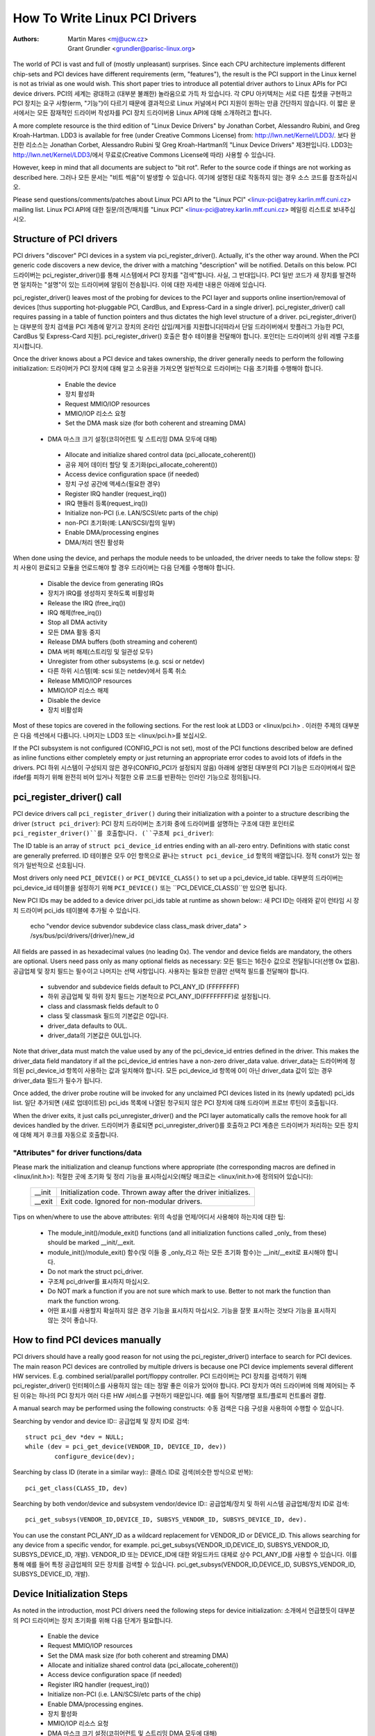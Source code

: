 .. SPDX-License-Identifier: GPL-2.0

==============================
How To Write Linux PCI Drivers
==============================

:Authors: - Martin Mares <mj@ucw.cz>
          - Grant Grundler <grundler@parisc-linux.org>

The world of PCI is vast and full of (mostly unpleasant) surprises.  Since each CPU architecture implements different chip-sets and PCI devices have different requirements (erm, "features"), the result is the PCI support in the Linux kernel is not as trivial as one would wish. This short paper tries to introduce all potential driver authors to Linux APIs for PCI device drivers.
PCI의 세계는 광대하고 (대부분 불쾌한) 놀라움으로 가득 차 있습니다. 각 CPU 아키텍처는 서로 다른 칩셋을 구현하고 PCI 장치는 요구 사항(erm, "기능")이 다르기 때문에 결과적으로 Linux 커널에서 PCI 지원이 원하는 만큼 간단하지 않습니다. 이 짧은 문서에서는 모든 잠재적인 드라이버 작성자를 PCI 장치 드라이버용 Linux API에 대해 소개하려고 합니다.

A more complete resource is the third edition of "Linux Device Drivers" by Jonathan Corbet, Alessandro Rubini, and Greg Kroah-Hartman.  LDD3 is available for free (under Creative Commons License) from: http://lwn.net/Kernel/LDD3/.
보다 완전한 리소스는 Jonathan Corbet, Alessandro Rubini 및 Greg Kroah-Hartman의 "Linux Device Drivers" 제3판입니다. LDD3는 http://lwn.net/Kernel/LDD3/에서 무료로(Creative Commons License에 따라) 사용할 수 있습니다.

However, keep in mind that all documents are subject to "bit rot".  Refer to the source code if things are not working as described here.
그러나 모든 문서는 "비트 썩음"이 발생할 수 있습니다. 여기에 설명된 대로 작동하지 않는 경우 소스 코드를 참조하십시오.

Please send questions/comments/patches about Linux PCI API to the "Linux PCI" <linux-pci@atrey.karlin.mff.cuni.cz> mailing list.
Linux PCI API에 대한 질문/의견/패치를 "Linux PCI" <linux-pci@atrey.karlin.mff.cuni.cz> 메일링 리스트로 보내주십시오.

Structure of PCI drivers
========================
PCI drivers "discover" PCI devices in a system via pci_register_driver().  Actually, it's the other way around. When the PCI generic code discovers a new device, the driver with a matching "description" will be notified.  Details on this below.
PCI 드라이버는 pci_register_driver()를 통해 시스템에서 PCI 장치를 "검색"합니다. 사실, 그 반대입니다. PCI 일반 코드가 새 장치를 발견하면 일치하는 "설명"이 있는 드라이버에 알림이 전송됩니다. 이에 대한 자세한 내용은 아래에 있습니다.

pci_register_driver() leaves most of the probing for devices to the PCI layer and supports online insertion/removal of devices [thus supporting hot-pluggable PCI, CardBus, and Express-Card in a single driver].  pci_register_driver() call requires passing in a table of function
pointers and thus dictates the high level structure of a driver.
pci_register_driver()는 대부분의 장치 검색을 PCI 계층에 맡기고 장치의 온라인 삽입/제거를 지원합니다[따라서 단일 드라이버에서 핫플러그 가능한 PCI, CardBus 및 Express-Card 지원]. pci_register_driver() 호출은 함수 테이블을 전달해야 합니다.
포인터는 드라이버의 상위 레벨 구조를 지시합니다.

Once the driver knows about a PCI device and takes ownership, the driver generally needs to perform the following initialization:
드라이버가 PCI 장치에 대해 알고 소유권을 가져오면 일반적으로 드라이버는 다음 초기화를 수행해야 합니다.

  - Enable the device
  - 장치 활성화
  - Request MMIO/IOP resources
  - MMIO/IOP 리소스 요청
  - Set the DMA mask size (for both coherent and streaming DMA)
 - DMA 마스크 크기 설정(코히어런트 및 스트리밍 DMA 모두에 대해)
  - Allocate and initialize shared control data (pci_allocate_coherent())
  - 공유 제어 데이터 할당 및 초기화(pci_allocate_coherent())
  - Access device configuration space (if needed)
  - 장치 구성 공간에 액세스(필요한 경우)
  - Register IRQ handler (request_irq())
  - IRQ 핸들러 등록(request_irq())
  - Initialize non-PCI (i.e. LAN/SCSI/etc parts of the chip)
  - non-PCI 초기화(예: LAN/SCSI/칩의 일부)
  - Enable DMA/processing engines
  - DMA/처리 엔진 활성화

When done using the device, and perhaps the module needs to be unloaded, the driver needs to take the follow steps:
장치 사용이 완료되고 모듈을 언로드해야 할 경우 드라이버는 다음 단계를 수행해야 합니다.

  - Disable the device from generating IRQs
  - 장치가 IRQ를 생성하지 못하도록 비활성화
  - Release the IRQ (free_irq())
  - IRQ 해제(free_irq())
  - Stop all DMA activity
  - 모든 DMA 활동 중지
  - Release DMA buffers (both streaming and coherent)
  - DMA 버퍼 해제(스트리밍 및 일관성 모두)
  - Unregister from other subsystems (e.g. scsi or netdev)
  - 다른 하위 시스템(예: scsi 또는 netdev)에서 등록 취소
  - Release MMIO/IOP resources
  - MMIO/IOP 리소스 해제
  - Disable the device
  - 장치 비활성화

Most of these topics are covered in the following sections.  For the rest look at LDD3 or <linux/pci.h> .
이러한 주제의 대부분은 다음 섹션에서 다룹니다. 나머지는 LDD3 또는 <linux/pci.h>를 보십시오.

If the PCI subsystem is not configured (CONFIG_PCI is not set), most of the PCI functions described below are defined as inline functions either completely empty or just returning an appropriate error codes to avoid lots of ifdefs in the drivers.
PCI 하위 시스템이 구성되지 않은 경우(CONFIG_PCI가 설정되지 않음) 아래에 설명된 대부분의 PCI 기능은 드라이버에서 많은 ifdef를 피하기 위해 완전히 비어 있거나 적절한 오류 코드를 반환하는 인라인 기능으로 정의됩니다.

pci_register_driver() call
==========================

PCI device drivers call ``pci_register_driver()`` during their initialization with a pointer to a structure describing the driver
(``struct pci_driver``):
PCI 장치 드라이버는 초기화 중에 드라이버를 설명하는 구조에 대한 포인터로 ``pci_register_driver()``를 호출합니다.
(``구조체 pci_driver``):

.. kernel-doc:: include/linux/pci.h
   :functions: pci_driver

The ID table is an array of ``struct pci_device_id`` entries ending with an all-zero entry.  Definitions with static const are generally preferred.
ID 테이블은 모두 0인 항목으로 끝나는 ``struct pci_device_id`` 항목의 배열입니다. 정적 const가 있는 정의가 일반적으로 선호됩니다.

.. kernel-doc:: include/linux/mod_devicetable.h
   :functions: pci_device_id

Most drivers only need ``PCI_DEVICE()`` or ``PCI_DEVICE_CLASS()`` to set up a pci_device_id table.
대부분의 드라이버는 pci_device_id 테이블을 설정하기 위해 ``PCI_DEVICE()`` 또는 ``PCI_DEVICE_CLASS()``만 있으면 됩니다.

New PCI IDs may be added to a device driver pci_ids table at runtime as shown below::
새 PCI ID는 아래와 같이 런타임 시 장치 드라이버 pci_ids 테이블에 추가될 수 있습니다.

  echo "vendor device subvendor subdevice class class_mask driver_data" > \
  /sys/bus/pci/drivers/{driver}/new_id

All fields are passed in as hexadecimal values (no leading 0x).  The vendor and device fields are mandatory, the others are optional. Users need pass only as many optional fields as necessary:
모든 필드는 16진수 값으로 전달됩니다(선행 0x 없음). 공급업체 및 장치 필드는 필수이고 나머지는 선택 사항입니다. 사용자는 필요한 만큼만 선택적 필드를 전달해야 합니다.

  - subvendor and subdevice fields default to PCI_ANY_ID (FFFFFFFF)
  - 하위 공급업체 및 하위 장치 필드는 기본적으로 PCI_ANY_ID(FFFFFFFF)로 설정됩니다.
  - class and classmask fields default to 0
  - class 및 classmask 필드의 기본값은 0입니다.
  - driver_data defaults to 0UL.
  - driver_data의 기본값은 0UL입니다.

Note that driver_data must match the value used by any of the pci_device_id entries defined in the driver. This makes the driver_data field mandatory if all the pci_device_id entries have a non-zero driver_data value.
driver_data는 드라이버에 정의된 pci_device_id 항목이 사용하는 값과 일치해야 합니다. 모든 pci_device_id 항목에 0이 아닌 driver_data 값이 있는 경우 driver_data 필드가 필수가 됩니다.

Once added, the driver probe routine will be invoked for any unclaimed PCI devices listed in its (newly updated) pci_ids list.
일단 추가되면 (새로 업데이트된) pci_ids 목록에 나열된 청구되지 않은 PCI 장치에 대해 드라이버 프로브 루틴이 호출됩니다.

When the driver exits, it just calls pci_unregister_driver() and the PCI layer automatically calls the remove hook for all devices handled by the driver.
드라이버가 종료되면 pci_unregister_driver()를 호출하고 PCI 계층은 드라이버가 처리하는 모든 장치에 대해 제거 후크를 자동으로 호출합니다.

"Attributes" for driver functions/data
--------------------------------------

Please mark the initialization and cleanup functions where appropriate (the corresponding macros are defined in <linux/init.h>):
적절한 곳에 초기화 및 정리 기능을 표시하십시오(해당 매크로는 <linux/init.h>에 정의되어 있습니다):

	======		=================================================
	__init		Initialization code. Thrown away after the driver
			initializes.
	__exit		Exit code. Ignored for non-modular drivers.
	======		=================================================

Tips on when/where to use the above attributes:
위의 속성을 언제/어디서 사용해야 하는지에 대한 팁:
	- The module_init()/module_exit() functions (and all initialization functions called _only_ from these) should be marked __init/__exit.
        - module_init()/module_exit() 함수(및 이들 중 _only_라고 하는 모든 초기화 함수)는 __init/__exit로 표시해야 합니다.
	- Do not mark the struct pci_driver.
        - 구조체 pci_driver를 표시하지 마십시오.
	- Do NOT mark a function if you are not sure which mark to use.  Better to not mark the function than mark the function wrong.
        - 어떤 표시를 사용할지 확실하지 않은 경우 기능을 표시하지 마십시오. 기능을 잘못 표시하는 것보다 기능을 표시하지 않는 것이 좋습니다.

How to find PCI devices manually
================================

PCI drivers should have a really good reason for not using the pci_register_driver() interface to search for PCI devices.  The main reason PCI devices are controlled by multiple drivers is because one PCI device implements several different HW services.  E.g. combined serial/parallel port/floppy controller.
PCI 드라이버는 PCI 장치를 검색하기 위해 pci_register_driver() 인터페이스를 사용하지 않는 데는 정말 좋은 이유가 있어야 합니다. PCI 장치가 여러 드라이버에 의해 제어되는 주된 이유는 하나의 PCI 장치가 여러 다른 HW 서비스를 구현하기 때문입니다. 예를 들어 직렬/병렬 포트/플로피 컨트롤러 결합.

A manual search may be performed using the following constructs:
수동 검색은 다음 구성을 사용하여 수행할 수 있습니다.

Searching by vendor and device ID::
공급업체 및 장치 ID로 검색::

	struct pci_dev *dev = NULL;
	while (dev = pci_get_device(VENDOR_ID, DEVICE_ID, dev))
		configure_device(dev);

Searching by class ID (iterate in a similar way)::
클래스 ID로 검색(비슷한 방식으로 반복)::

	pci_get_class(CLASS_ID, dev)

Searching by both vendor/device and subsystem vendor/device ID::
공급업체/장치 및 하위 시스템 공급업체/장치 ID로 검색::
	pci_get_subsys(VENDOR_ID,DEVICE_ID, SUBSYS_VENDOR_ID, SUBSYS_DEVICE_ID, dev).

You can use the constant PCI_ANY_ID as a wildcard replacement for VENDOR_ID or DEVICE_ID.  This allows searching for any device from a specific vendor, for example.
pci_get_subsys(VENDOR_ID,DEVICE_ID, SUBSYS_VENDOR_ID, SUBSYS_DEVICE_ID, 개발).
VENDOR_ID 또는 DEVICE_ID에 대한 와일드카드 대체로 상수 PCI_ANY_ID를 사용할 수 있습니다. 이를 통해 예를 들어 특정 공급업체의 모든 장치를 검색할 수 있습니다.
pci_get_subsys(VENDOR_ID,DEVICE_ID, SUBSYS_VENDOR_ID, SUBSYS_DEVICE_ID, 개발).


Device Initialization Steps
===========================

As noted in the introduction, most PCI drivers need the following steps for device initialization:
소개에서 언급했듯이 대부분의 PCI 드라이버는 장치 초기화를 위해 다음 단계가 필요합니다.

  - Enable the device
  - Request MMIO/IOP resources
  - Set the DMA mask size (for both coherent and streaming DMA)
  - Allocate and initialize shared control data (pci_allocate_coherent())
  - Access device configuration space (if needed)
  - Register IRQ handler (request_irq())
  - Initialize non-PCI (i.e. LAN/SCSI/etc parts of the chip)
  - Enable DMA/processing engines.
  - 장치 활성화
  - MMIO/IOP 리소스 요청
  - DMA 마스크 크기 설정(코히어런트 및 스트리밍 DMA 모두에 대해)
  - 공유 제어 데이터 할당 및 초기화(pci_allocate_coherent())
  - 장치 구성 공간에 액세스(필요한 경우)
  - IRQ 핸들러 등록(request_irq())
  - non-PCI 초기화(예: LAN/SCSI/칩의 일부)
  - DMA/처리 엔진을 활성화합니다.

The driver can access PCI config space registers at any time.  (Well, almost. When running BIST, config space can go away...but that will just result in a PCI Bus Master Abort and config reads will return garbage).
드라이버는 언제든지 PCI 구성 공간 레지스터에 액세스할 수 있습니다. (음, 거의. BIST를 실행할 때 구성 공간이 없어질 수 있습니다. 그러나 PCI 버스 마스터 중단이 발생하고 구성 읽기가 쓰레기를 반환합니다).

Enable the PCI device
---------------------
Before touching any device registers, the driver needs to enable the PCI device by calling pci_enable_device(). This will:
장치 레지스터를 건드리기 전에 드라이버는 pci_enable_device()를 호출하여 PCI 장치를 활성화해야 합니다. 이렇게 하면:

  - wake up the device if it was in suspended state,
  - allocate I/O and memory regions of the device (if BIOS did not),
  - allocate an IRQ (if BIOS did not).
  - 일시 중단 상태인 경우 장치를 깨우고,
  - 장치의 I/O 및 메모리 영역 할당(BIOS가 할당하지 않은 경우)
  - IRQ를 할당합니다(BIOS가 할당하지 않은 경우).

.. note::
   pci_enable_device() can fail! Check the return value.
.. 노트::
   pci_enable_device()가 실패할 수 있습니다! 반환 값을 확인하십시오.

.. warning::
   OS BUG: we don't check resource allocations before enabling those resources. The sequence would make more sense if we called pci_request_resources() before calling pci_enable_device().  Currently, the device drivers can't detect the bug when when two devices have been allocated the same range. This is not a common problem and unlikely to get fixed soon.
.. 경고::
   OS 버그: 해당 리소스를 활성화하기 전에 리소스 할당을 확인하지 않습니다. pci_enable_device()를 호출하기 전에 pci_request_resources()를 호출하면 시퀀스가 더 의미가 있습니다. 현재 장치 드라이버는 두 장치에 동일한 범위가 할당된 경우 버그를 감지할 수 없습니다. 이것은 일반적인 문제가 아니며 곧 해결될 가능성이 낮습니다.

   This has been discussed before but not changed as of 2.6.19:
   이것은 이전에 논의되었지만 2.6.19에서 변경되지 않았습니다.
   http://lkml.org/lkml/2006/3/2/194


pci_set_master() will enable DMA by setting the bus master bit in the PCI_COMMAND register. It also fixes the latency timer value if it's set to something bogus by the BIOS.  pci_clear_master() will disable DMA by clearing the bus master bit.
pci_set_master()는 PCI_COMMAND 레지스터에서 버스 마스터 비트를 설정하여 DMA를 활성화합니다. 또한 BIOS에서 가짜로 설정한 경우 대기 시간 타이머 값을 수정합니다. pci_clear_master()는 버스 마스터 비트를 지워서 DMA를 비활성화합니다.

If the PCI device can use the PCI Memory-Write-Invalidate transaction, call pci_set_mwi().  This enables the PCI_COMMAND bit for Mem-Wr-Inval
and also ensures that the cache line size register is set correctly.  Check the return value of pci_set_mwi() as not all architectures or chip-sets may support Memory-Write-Invalidate.  Alternatively, if Mem-Wr-Inval would be nice to have but is not required, call pci_try_set_mwi() to have the system do its best effort at enabling Mem-Wr-Inval.
PCI 장치가 PCI 메모리 쓰기 무효화 트랜잭션을 사용할 수 있으면 pci_set_mwi()를 호출하십시오. 이것은 Mem-Wr-Inval에 대한 PCI_COMMAND 비트를 활성화합니다.
또한 캐시 라인 크기 레지스터가 올바르게 설정되었는지 확인합니다. 모든 아키텍처 또는 칩셋이 Memory-Write-Invalidate를 지원하지 않을 수 있으므로 pci_set_mwi()의 반환 값을 확인하십시오. 또는 Mem-Wr-Inval이 있으면 좋지만 필요하지 않은 경우 시스템이 Mem-Wr-Inval을 활성화하기 위해 최선을 다하도록 pci_try_set_mwi()를 호출합니다.

Request MMIO/IOP resources
--------------------------
Memory (MMIO), and I/O port addresses should NOT be read directly from the PCI device config space. Use the values in the pci_dev structure as the PCI "bus address" might have been remapped to a "host physical" address by the arch/chip-set specific kernel support.
메모리(MMIO) 및 I/O 포트 주소는 PCI 장치 구성 공간에서 직접 읽어서는 안 됩니다. PCI "버스 주소"가 아치/칩셋 특정 커널 지원에 의해 "호스트 물리적" 주소로 다시 매핑되었을 수 있으므로 pci_dev 구조의 값을 사용하십시오.

See Documentation/io-mapping.txt for how to access device registers or device memory.
장치 레지스터 또는 장치 메모리에 액세스하는 방법은 Documentation/io-mapping.txt를 참조하십시오.

The device driver needs to call pci_request_region() to verify no other device is already using the same address resource.  Conversely, drivers should call pci_release_region() AFTER calling pci_disable_device().  The idea is to prevent two devices colliding on the same address range.
장치 드라이버는 pci_request_region()을 호출하여 다른 장치가 이미 동일한 주소 리소스를 사용하고 있지 않은지 확인해야 합니다. 반대로 드라이버는 pci_disable_device()를 호출한 후 pci_release_region()을 호출해야 합니다. 아이디어는 동일한 주소 범위에서 두 장치가 충돌하는 것을 방지하는 것입니다.

.. tip::
   See OS BUG comment above. Currently (2.6.19), The driver can only determine MMIO and IO Port resource availability _after_ calling pci_enable_device().
.. 팁::
   위의 OS BUG 주석을 참조하십시오. 현재(2.6.19), 드라이버는 pci_enable_device()를 호출한 후에 MMIO 및 IO 포트 리소스 가용성만 결정할 수 있습니다.

Generic flavors of pci_request_region() are request_mem_region() (for MMIO ranges) and request_region() (for IO Port ranges).  Use these for address resources that are not described by "normal" PCI BARs.
pci_request_region()의 일반적인 특징은 request_mem_region()(MMIO 범위의 경우) 및 request_region()(IO 포트 범위의 경우)입니다. "일반" PCI BAR에서 설명하지 않는 주소 리소스에 이를 사용합니다.

Also see pci_request_selected_regions() below.
아래의 pci_request_selected_regions()도 참조하십시오.

Set the DMA mask size
---------------------
.. note::
   If anything below doesn't make sense, please refer to Documentation/DMA-API.txt. This section is just a reminder that drivers need to indicate DMA capabilities of the device and is not an authoritative source for DMA interfaces.
.. 노트::
   아래 내용이 이해가 되지 않는 경우 Documentation/DMA-API.txt를 참조하세요. 이 섹션은 드라이버가 장치의 DMA 기능을 표시해야 하며 DMA 인터페이스에 대한 권한 있는 소스가 아님을 상기시켜줍니다.

While all drivers should explicitly indicate the DMA capability (e.g. 32 or 64 bit) of the PCI bus master, devices with more than 32-bit bus master capability for streaming data need the driver to "register" this capability by calling pci_set_dma_mask() with appropriate parameters.  In general this allows more efficient DMA on systems where System RAM exists above 4G _physical_ address.
모든 드라이버는 PCI 버스 마스터의 DMA 기능(예: 32 또는 64비트)을 명시적으로 나타내야 하지만 스트리밍 데이터를 위한 32비트 이상의 버스 마스터 기능을 가진 장치는 드라이버가 pci_set_dma_mask()를 호출하여 이 기능을 "등록"해야 합니다. 적절한 매개변수. 일반적으로 이것은 시스템 RAM이 4G _물리적_ 주소보다 높은 시스템에서 보다 효율적인 DMA를 허용합니다.

Drivers for all PCI-X and PCIe compliant devices must call pci_set_dma_mask() as they are 64-bit DMA devices.
모든 PCI-X 및 PCIe 호환 장치용 드라이버는 64비트 DMA 장치이므로 pci_set_dma_mask()를 호출해야 합니다.

Similarly, drivers must also "register" this capability if the device can directly address "consistent memory" in System RAM above 4G physical address by calling pci_set_consistent_dma_mask().  Again, this includes drivers for all PCI-X and PCIe compliant devices.  Many 64-bit "PCI" devices (before PCI-X) and some PCI-X devices are 64-bit DMA capable for payload ("streaming") data but not control ("consistent") data.
 마찬가지로, 드라이버는 pci_set_consistent_dma_mask()를 호출하여 장치가 4G 물리적 주소보다 높은 시스템 RAM의 "일관된 메모리"에 직접 주소를 지정할 수 있는 경우 이 기능을 "등록"해야 합니다. 다시 말하지만 여기에는 모든 PCI-X 및 PCIe 호환 장치용 드라이버가 포함됩니다. 많은 64비트 "PCI" 장치(PCI-X 이전)와 일부 PCI-X 장치는 페이로드("스트리밍") 데이터에 대해서는 64비트 DMA가 가능하지만("일관된") 데이터를 제어할 수는 없습니다.

Setup shared control data
-------------------------
Once the DMA masks are set, the driver can allocate "consistent" (a.k.a. shared) memory.  See Documentation/DMA-API.txt for a full description of the DMA APIs. This section is just a reminder that it needs to be done before enabling DMA on the device.
DMA 마스크가 설정되면 드라이버는 "일관된"(일명 공유) 메모리를 할당할 수 있습니다. DMA API에 대한 전체 설명은 Documentation/DMA-API.txt를 참조하세요. 이 섹션은 장치에서 DMA를 활성화하기 전에 완료해야 함을 상기시켜줍니다.


Initialize device registers
---------------------------
Some drivers will need specific "capability" fields programmed or other "vendor specific" register initialized or reset.  E.g. clearing pending interrupts.
일부 드라이버는 프로그래밍된 특정 "기능" 필드 또는 기타 "공급업체별" 레지스터 초기화 또는 재설정이 필요합니다. 예를 들어 보류 중인 인터럽트 지우기.


Register IRQ handler
--------------------
While calling request_irq() is the last step described here, this is often just another intermediate step to initialize a device.  This step can often be deferred until the device is opened for use.  All interrupt handlers for IRQ lines should be registered with IRQF_SHARED and use the devid to map IRQs to devices (remember that all PCI IRQ lines
can be shared).
여기에서 설명하는 마지막 단계인 request_irq()를 호출하는 것이지만 이는 종종 장치를 초기화하기 위한 또 다른 중간 단계일 뿐입니다. 이 단계는 종종 장치가 사용을 위해 열릴 때까지 연기될 수 있습니다. IRQ 라인에 대한 모든 인터럽트 핸들러는 IRQF_SHARED에 등록되어야 하고 devid를 사용하여 IRQ를 장치에 매핑해야 합니다(모든 PCI IRQ 라인이
공유 가능).

request_irq() will associate an interrupt handler and device handle with an interrupt number. Historically interrupt numbers represent IRQ lines which run from the PCI device to the Interrupt controller.  With MSI and MSI-X (more below) the interrupt number is a CPU "vector".
request_irq()는 인터럽트 핸들러 및 장치 핸들을 인터럽트 번호와 연관시킵니다. 역사적으로 인터럽트 번호는 PCI 장치에서 인터럽트 컨트롤러로 실행되는 IRQ 라인을 나타냅니다. MSI 및 MSI-X(아래 참조)에서 인터럽트 번호는 CPU "벡터"입니다.

request_irq() also enables the interrupt. Make sure the device is quiesced and does not have any interrupts pending before registering the interrupt handler.
request_irq()는 또한 인터럽트를 활성화합니다. 인터럽트 핸들러를 등록하기 전에 장치가 정지되어 있고 보류 중인 인터럽트가 없는지 확인하십시오.

MSI and MSI-X are PCI capabilities. Both are "Message Signaled Interrupts" which deliver interrupts to the CPU via a DMA write to a Local APIC.  The fundamental difference between MSI and MSI-X is how multiple "vectors" get allocated. MSI requires contiguous blocks of vectors while MSI-X can allocate several individual ones.
MSI 및 MSI-X는 PCI 기능입니다. 둘 다 로컬 APIC에 대한 DMA 쓰기를 통해 CPU에 인터럽트를 전달하는 "메시지 신호 인터럽트"입니다. MSI와 MSI-X의 근본적인 차이점은 여러 "벡터"가 할당되는 방식입니다. MSI는 연속적인 벡터 블록이 필요하지만 MSI-X는 여러 개의 개별 블록을 할당할 수 있습니다.

MSI capability can be enabled by calling pci_alloc_irq_vectors() with the PCI_IRQ_MSI and/or PCI_IRQ_MSIX flags before calling request_irq(). This causes the PCI support to program CPU vector data into the PCI device capability registers. Many architectures, chip-sets, or BIOSes do NOT support MSI or MSI-X and a call to pci_alloc_irq_vectors with just the PCI_IRQ_MSI and PCI_IRQ_MSIX flags will fail, so try to always specify PCI_IRQ_LEGACY as well.
MSI 기능은 request_irq()를 호출하기 전에 PCI_IRQ_MSI 및/또는 PCI_IRQ_MSIX 플래그와 함께 pci_alloc_irq_vectors()를 호출하여 활성화할 수 있습니다. 이로 인해 PCI 지원은 CPU 벡터 데이터를 PCI 장치 기능 레지스터에 프로그래밍합니다. 많은 아키텍처, 칩셋 또는 BIOS는 MSI 또는 MSI-X를 지원하지 않으며 PCI_IRQ_MSI 및 PCI_IRQ_MSIX 플래그만 있는 pci_alloc_irq_vectors에 대한 호출은 실패하므로 항상 PCI_IRQ_LEGACY도 지정하십시오.

Drivers that have different interrupt handlers for MSI/MSI-X and legacy INTx should chose the right one based on the msi_enabled and msix_enabled flags in the pci_dev structure after calling pci_alloc_irq_vectors.
MSI/MSI-X 및 레거시 INTx에 대해 서로 다른 인터럽트 핸들러를 사용하는 드라이버는 pci_alloc_irq_vectors를 호출한 후 pci_dev 구조의 msi_enabled 및 msix_enabled 플래그를 기반으로 올바른 핸들러를 선택해야 합니다.

There are (at least) two really good reasons for using MSI:
MSI를 사용하는 데에는 (적어도) 두 가지 정말 좋은 이유가 있습니다.

1) MSI is an exclusive interrupt vector by definition.  This means the interrupt handler doesn't have to verify its device caused the interrupt.
1) MSI는 정의에 따른 배타적 인터럽트 벡터입니다. 이것은 인터럽트 핸들러가 인터럽트를 일으킨 장치를 확인할 필요가 없다는 것을 의미합니다.

2) MSI avoids DMA/IRQ race conditions. DMA to host memory is guaranteed to be visible to the host CPU(s) when the MSI is delivered. This is important for both data coherency and avoiding stale control data.  This guarantee allows the driver to omit MMIO reads to flush the DMA stream.
2) MSI는 DMA/IRQ 경쟁 조건을 피합니다. 호스트 메모리에 대한 DMA는 MSI가 전달될 때 호스트 CPU에서 볼 수 있도록 보장됩니다. 이는 데이터 일관성과 오래된 제어 데이터 방지 모두에 중요합니다. 이 보장을 통해 드라이버는 DMA 스트림을 플러시하기 위해 MMIO 읽기를 생략할 수 있습니다.

See drivers/infiniband/hw/mthca/ or drivers/net/tg3.c for examples of MSI/MSI-X usage.
MSI/MSI-X 사용 예는 drivers/infiniband/hw/mthca/ 또는 drivers/net/tg3.c를 참조하십시오.

PCI device shutdown
===================

When a PCI device driver is being unloaded, most of the following steps need to be performed:
PCI 장치 드라이버가 언로드될 때 대부분의 다음 단계를 수행해야 합니다.

  - Disable the device from generating IRQs
  - Release the IRQ (free_irq())
  - Stop all DMA activity
  - Release DMA buffers (both streaming and consistent)
  - Unregister from other subsystems (e.g. scsi or netdev)
  - Disable device from responding to MMIO/IO Port addresses
  - Release MMIO/IO Port resource(s)
  - 장치가 IRQ를 생성하지 못하도록 비활성화
  - IRQ 해제(free_irq())
  - 모든 DMA 활동 중지
  - DMA 버퍼 해제(스트리밍 및 일관성 모두)
  - 다른 하위 시스템(예: scsi 또는 netdev)에서 등록 취소
  - 장치가 MMIO/IO 포트 주소에 응답하지 않도록 비활성화
  - MMIO/IO 포트 리소스 해제


Stop IRQs on the device
-----------------------
How to do this is chip/device specific. If it's not done, it opens the possibility of a "screaming interrupt" if (and only if) the IRQ is shared with another device.
이 작업을 수행하는 방법은 칩/장치에 따라 다릅니다. 완료되지 않은 경우 IRQ가 다른 장치와 공유되는 경우에만 "비명을 지르는 인터럽트" 가능성이 열립니다.

When the shared IRQ handler is "unhooked", the remaining devices using the same IRQ line will still need the IRQ enabled. Thus if the "unhooked" device asserts IRQ line, the system will respond assuming it was one of the remaining devices asserted the IRQ line. Since none of the other devices will handle the IRQ, the system will "hang" until it decides the IRQ isn't going to get handled and masks the IRQ (100,000 iterations later). Once the shared IRQ is masked, the remaining devices will stop functioning properly. Not a nice situation.  
공유 IRQ 처리기가 "연결 해제"되면 동일한 IRQ 라인을 사용하는 나머지 장치는 여전히 IRQ를 활성화해야 합니다. 따라서 "후크 해제된" 장치가 IRQ 라인을 주장하면 시스템은 그것이 IRQ 라인을 주장한 나머지 장치 중 하나라고 가정하여 응답합니다. 다른 어떤 장치도 IRQ를 처리하지 않기 때문에 시스템은 IRQ가 처리되지 않고 IRQ를 마스킹할 때까지 "중단"됩니다(나중에 100,000번 반복). 공유 IRQ가 마스크되면 나머지 장치는 제대로 작동하지 않습니다. 좋은 상황이 아닙니다.

This is another reason to use MSI or MSI-X if it's available.  MSI and MSI-X are defined to be exclusive interrupts and thus are not susceptible to the "screaming interrupt" problem.
이것이 가능한 경우 MSI 또는 MSI-X를 사용하는 또 다른 이유입니다. MSI 및 MSI-X는 배타적 인터럽트로 정의되므로 "비명을 지르는 인터럽트" 문제에 취약하지 않습니다.

Release the IRQ
---------------
Once the device is quiesced (no more IRQs), one can call free_irq().  This function will return control once any pending IRQs are handled, "unhook" the drivers IRQ handler from that IRQ, and finally release the IRQ if no one else is using it.
장치가 정지되면(더 이상 IRQ가 없음) free_irq()를 호출할 수 있습니다. 이 함수는 보류 중인 IRQ가 처리되면 제어를 반환하고 해당 IRQ에서 드라이버 IRQ 처리기를 "해제"하고 다른 사람이 사용하지 않는 경우 마지막으로 IRQ를 해제합니다.

Stop all DMA activity
---------------------
It's extremely important to stop all DMA operations BEFORE attempting to deallocate DMA control data. Failure to do so can result in memory corruption, hangs, and on some chip-sets a hard crash.
DMA 제어 데이터를 할당 해제하기 전에 모든 DMA 작업을 중지하는 것이 매우 중요합니다. 그렇게 하지 않으면 메모리 손상, 중단 및 일부 칩셋에서 심각한 충돌이 발생할 수 있습니다.

Stopping DMA after stopping the IRQs can avoid races where the IRQ handler might restart DMA engines.
IRQ를 중지한 후 DMA를 중지하면 IRQ 처리기가 DMA 엔진을 다시 시작할 수 있는 경합을 피할 수 있습니다.

While this step sounds obvious and trivial, several "mature" drivers didn't get this step right in the past.
이 단계는 당연하고 사소한 것처럼 들리지만 일부 "성숙한" 운전자는 과거에 이 단계를 올바르게 수행하지 못했습니다.


Release DMA buffers
-------------------
Once DMA is stopped, clean up streaming DMA first.  I.e. unmap data buffers and return buffers to "upstream" owners if there is one.
DMA가 중지되면 스트리밍 DMA를 먼저 정리하십시오. 즉. 데이터 버퍼의 매핑을 해제하고 버퍼가 있는 경우 "업스트림" 소유자에게 버퍼를 반환합니다.

Then clean up "consistent" buffers which contain the control data.
그런 다음 제어 데이터가 포함된 "일관된" 버퍼를 정리합니다.

See Documentation/DMA-API.txt for details on unmapping interfaces.
인터페이스 매핑 해제에 대한 자세한 내용은 Documentation/DMA-API.txt를 참조하세요.


Unregister from other subsystems
-------------------------------- 
Most low level PCI device drivers support some other subsystem like USB, ALSA, SCSI, NetDev, Infiniband, etc. Make sure your driver isn't losing resources from that other subsystem.  If this happens, typically the symptom is an Oops (panic) when the subsystem attempts to call into a driver that has been unloaded.  
대부분의 저수준 PCI 장치 드라이버는 USB, ALSA, SCSI, NetDev, Infiniband 등과 같은 다른 하위 시스템을 지원합니다. 드라이버가 다른 하위 시스템에서 리소스를 잃지 않는지 확인하십시오. 이런 일이 발생하면 일반적으로 하위 시스템이 언로드된 드라이버를 호출하려고 시도할 때 증상은 죄송합니다(패닉).

Disable Device from responding to MMIO/IO Port addresses
--------------------------------------------------------
io_unmap() MMIO or IO Port resources and then call pci_disable_device().  This is the symmetric opposite of pci_enable_device().  Do not access device registers after calling pci_disable_device().
io_unmap() MMIO 또는 IO 포트 리소스를 선택한 다음 pci_disable_device()를 호출합니다. 이것은 pci_enable_device()의 대칭 반대입니다. pci_disable_device()를 호출한 후 장치 레지스터에 액세스하지 마십시오.


Release MMIO/IO Port Resource(s)
--------------------------------
Call pci_release_region() to mark the MMIO or IO Port range as available.  Failure to do so usually results in the inability to reload the driver.
pci_release_region()을 호출하여 MMIO 또는 IO 포트 범위를 사용 가능한 것으로 표시합니다. 그렇게 하지 않으면 일반적으로 드라이버를 다시 로드할 수 없습니다.

How to access PCI config space
==============================

You can use `pci_(read|write)_config_(byte|word|dword)` to access the config space of a device represented by `struct pci_dev *`. All these functions return 0 when successful or an error code (`PCIBIOS_...`) which can be translated to a text string by pcibios_strerror. Most drivers expect that accesses to valid PCI devices don't fail.
`pci_(read|write)_config_(byte|word|dword)`를 사용하여 `struct pci_dev *`로 표시되는 장치의 구성 공간에 액세스할 수 있습니다. 이 모든 함수는 성공하면 0을 반환하거나 pcibios_strerror에 의해 텍스트 문자열로 번역될 수 있는 오류 코드(`PCIBIOS_...`)를 반환합니다. 대부분의 드라이버는 유효한 PCI 장치에 대한 액세스가 실패하지 않을 것으로 예상합니다.

If you don't have a struct pci_dev available, you can call `pci_bus_(read|write)_config_(byte|word|dword)` to access a given device and function on that bus.  
사용 가능한 pci_dev 구조체가 없으면 `pci_bus_(read|write)_config_(byte|word|dword)`를 호출하여 해당 버스의 지정된 장치 및 기능에 액세스할 수 있습니다.

If you access fields in the standard portion of the config header, please use symbolic names of locations and bits declared in <linux/pci.h>.
config 헤더의 표준 부분에 있는 필드에 액세스하는 경우 <linux/pci.h>에 선언된 위치 및 비트의 기호 이름을 사용하십시오.

If you need to access Extended PCI Capability registers, just call pci_find_capability() for the particular capability and it will find the
corresponding register block for you.  
확장 PCI 기능 레지스터에 액세스해야 하는 경우 특정 기능에 대해 pci_find_capability()를 호출하면 됩니다.
해당 레지스터 블록.

Other interesting functions
===========================

=============================	================================================
pci_get_domain_bus_and_slot()	Find pci_dev corresponding to given domain, bus and slot and number. If the device is found, its reference count is increased.
pci_set_power_state()		Set PCI Power Management state (0=D0 ... 3=D3)
pci_find_capability()		Find specified capability in device's capability list.
pci_resource_start()		Returns bus start address for a given PCI region
pci_resource_end()		Returns bus end address for a given PCI region
pci_resource_len()		Returns the byte length of a PCI region
pci_set_drvdata()		Set private driver data pointer for a pci_dev
pci_get_drvdata()		Return private driver data pointer for a pci_dev
pci_set_mwi()			Enable Memory-Write-Invalidate transactions.
pci_clear_mwi()			Disable Memory-Write-Invalidate transactions.
=============================	================================================
pci_get_domain_bus_and_slot() 주어진 도메인, 버스, 슬롯 및 번호에 해당하는 pci_dev를 찾습니다. 장치가 발견되면 참조 카운트가 증가합니다.
pci_set_power_state() PCI 전원 관리 상태 설정(0=D0 ... 3=D3)
pci_find_capability() 장치의 기능 목록에서 지정된 기능을 찾습니다.
pci_resource_start() 주어진 PCI 영역에 대한 버스 시작 주소를 반환합니다.
pci_resource_end() 주어진 PCI 영역에 대한 버스 끝 주소를 반환합니다.
pci_resource_len() PCI 영역의 바이트 길이를 반환합니다.
pci_set_drvdata() pci_dev에 대한 개인 드라이버 데이터 포인터 설정
pci_get_drvdata() pci_dev에 대한 개인 드라이버 데이터 포인터를 반환합니다.
pci_set_mwi() 메모리 쓰기 무효화 트랜잭션을 활성화합니다.
pci_clear_mwi() 메모리 쓰기 무효화 트랜잭션을 비활성화합니다.
 

Miscellaneous hints
===================

When displaying PCI device names to the user (for example when a driver wants to tell the user what card has it found), please use pci_name(pci_dev).
사용자에게 PCI 장치 이름을 표시할 때(예: 드라이버가 사용자에게 어떤 카드를 찾았는지 알려주고 싶을 때) pci_name(pci_dev)을 사용하십시오.

Always refer to the PCI devices by a pointer to the pci_dev structure.  All PCI layer functions use this identification and it's the only
reasonable one. Don't use bus/slot/function numbers except for very special purposes -- on systems with multiple primary buses their semantics
can be pretty complex.
항상 pci_dev 구조에 대한 포인터로 PCI 장치를 참조하십시오. 모든 PCI 계층 기능은 이 식별을 사용하며 유일한
합리적인 것. 매우 특별한 목적을 제외하고는 버스/슬롯/기능 번호를 사용하지 마십시오. 여러 기본 버스가 있는 시스템에서 의미 체계
꽤 복잡할 수 있습니다.

Don't try to turn on Fast Back to Back writes in your driver.  All devices on the bus need to be capable of doing it, so this is something which needs
to be handled by platform and generic code, not individual drivers.  
드라이버에서 빠른 백투백 쓰기를 켜려고 하지 마십시오. 버스의 모든 장치는 이를 수행할 수 있어야 하므로 이것이 필요한 것입니다.
개별 드라이버가 아닌 플랫폼 및 일반 코드에 의해 처리됩니다.

Vendor and device identifications
=================================

Do not add new device or vendor IDs to include/linux/pci_ids.h unless they are shared across multiple drivers.  You can add private definitions in your driver if they're helpful, or just use plain hex constants.
여러 드라이버에서 공유되지 않는 한 새 장치 또는 공급업체 ID를 include/linux/pci_ids.h에 추가하지 마십시오. 도움이 되는 경우 드라이버에 개인 정의를 추가하거나 일반 16진수 상수를 사용할 수 있습니다.

The device IDs are arbitrary hex numbers (vendor controlled) and normally used only in a single location, the pci_device_id table.
장치 ID는 임의의 16진수(공급업체 제어)이며 일반적으로 단일 위치인 pci_device_id 테이블에서만 사용됩니다.

Please DO submit new vendor/device IDs to http://pci-ids.ucw.cz/.
There are mirrors of the pci.ids file at http://pciids.sourceforge.net/ and https://github.com/pciutils/pciids.
http://pci-ids.ucw.cz/에 새 공급업체/장치 ID를 제출하십시오.
http://pciids.sourceforge.net/ 및 https://github.com/pciutils/pciids에 pci.ids 파일의 미러가 있습니다.


Obsolete functions
==================

There are several functions which you might come across when trying to port an old driver to the new PCI interface.  They are no longer present in the kernel as they aren't compatible with hotplug or PCI domains or having sane locking.
이전 드라이버를 새 PCI 인터페이스로 이식하려고 할 때 접할 수 있는 몇 가지 기능이 있습니다. 핫플러그 또는 PCI 도메인과 호환되지 않거나 정상적인 잠금이 있기 때문에 커널에 더 이상 존재하지 않습니다.

=================	===========================================
pci_find_device()	Superseded by pci_get_device()
pci_find_subsys()	Superseded by pci_get_subsys()
pci_find_slot()		Superseded by pci_get_domain_bus_and_slot()
pci_get_slot()		Superseded by pci_get_domain_bus_and_slot()
=================	===========================================
pci_find_device() pci_get_device()로 대체됨
pci_find_subsys() pci_get_subsys()로 대체됨
pci_find_slot() pci_get_domain_bus_and_slot()으로 대체됨
pci_get_slot() pci_get_domain_bus_and_slot()으로 대체됨

The alternative is the traditional PCI device driver that walks PCI device lists. This is still possible but discouraged.
대안은 PCI 장치 목록을 탐색하는 기존 PCI 장치 드라이버입니다. 이것은 여전히 ​​​​가능하지만 권장되지 않습니다.

MMIO Space and "Write Posting"
==============================

Converting a driver from using I/O Port space to using MMIO space often requires some additional changes. Specifically, "write posting" needs to be handled. Many drivers (e.g. tg3, acenic, sym53c8xx_2) already do this. I/O Port space guarantees write transactions reach the PCI device before the CPU can continue. Writes to MMIO space allow the CPU to continue before the transaction reaches the PCI device. HW weenies call this "Write Posting" because the write completion is "posted" to the CPU before the transaction has reached its destination.
드라이버를 I/O 포트 공간 사용에서 MMIO 공간 사용으로 변환하려면 종종 몇 가지 추가 변경 사항이 필요합니다. 특히 "글쓰기"를 처리해야 합니다. 많은 드라이버(예: tg3, acenic, sym53c8xx_2)가 이미 이 작업을 수행하고 있습니다. I/O 포트 공간은 쓰기 트랜잭션이 CPU를 계속하기 전에 PCI 장치에 도달하도록 보장합니다. MMIO 공간에 대한 쓰기는 트랜잭션이 PCI 장치에 도달하기 전에 CPU가 계속할 수 있도록 합니다. 트랜잭션이 목적지에 도달하기 전에 쓰기 완료가 CPU에 "게시"되기 때문에 하드웨어 위니는 이것을 "쓰기 게시"라고 부릅니다.

Thus, timing sensitive code should add readl() where the CPU is expected to wait before doing other work.  The classic "bit banging" sequence works fine for I/O Port space::
따라서 타이밍에 민감한 코드는 CPU가 다른 작업을 수행하기 전에 대기할 것으로 예상되는 readl()을 추가해야 합니다. 고전적인 "비트 뱅잉" 시퀀스는 I/O 포트 공간에서 잘 작동합니다.

       for (i = 8; --i; val >>= 1) {
               outb(val & 1, ioport_reg);      /* write bit */
               udelay(10);
       }

The same sequence for MMIO space should be::

       for (i = 8; --i; val >>= 1) {
               writeb(val & 1, mmio_reg);      /* write bit */
               readb(safe_mmio_reg);           /* flush posted write */
               udelay(10);
       }

It is important that "safe_mmio_reg" not have any side effects that interferes with the correct operation of the device.
"safe_mmio_reg"에 장치의 올바른 작동을 방해하는 부작용이 없는 것이 중요합니다.

Another case to watch out for is when resetting a PCI device. Use PCI Configuration space reads to flush the writel(). This will gracefully handle the PCI master abort on all platforms if the PCI device is expected to not respond to a readl().  Most x86 platforms will allow MMIO reads to master abort (a.k.a. "Soft Fail") and return garbage (e.g. ~0). But many RISC platforms will crash (a.k.a."Hard Fail").
주의해야 할 또 다른 경우는 PCI 장치를 재설정할 때입니다. PCI 구성 공간 읽기를 사용하여 writel()을 플러시하십시오. 이것은 PCI 장치가 readl()에 응답하지 않을 것으로 예상되는 경우 모든 플랫폼에서 PCI 마스터 중단을 정상적으로 처리합니다. 대부분의 x86 플랫폼은 MMIO 읽기가 마스터 중단(일명 "Soft Fail") 및 가비지 반환(예: ~0)을 허용합니다. 그러나 많은 RISC 플랫폼이 충돌합니다(일명 "하드 페일").
